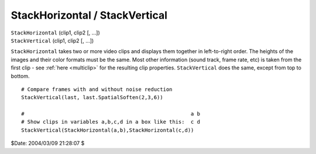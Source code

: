 
StackHorizontal / StackVertical
===============================

| ``StackHorizontal`` (clip1, clip2 [, ...])
| ``StackVertical`` (clip1, clip2 [, ...])

``StackHorizontal`` takes two or more video clips and displays them together
in left-to-right order. The heights of the images and their color formats
must be the same. Most other information (sound track, frame rate, etc) is
taken from the first clip - see :ref:`here <multiclip>` for the resulting clip properties.
``StackVertical`` does the same, except from top to bottom.



::

    # Compare frames with and without noise reduction
    StackVertical(last, last.SpatialSoften(2,3,6))

    #                                                      a b
    # Show clips in variables a,b,c,d in a box like this:  c d
    StackVertical(StackHorizontal(a,b),StackHorizontal(c,d))

$Date: 2004/03/09 21:28:07 $
